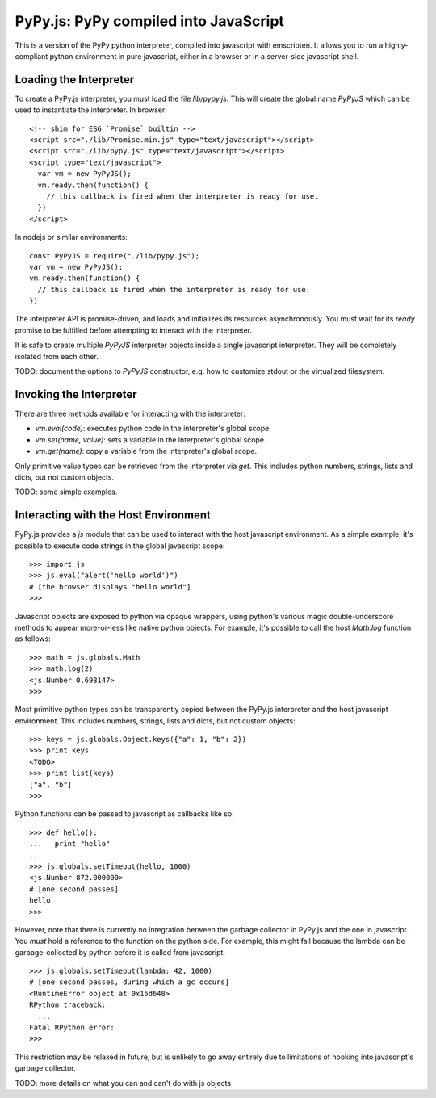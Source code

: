
PyPy.js:  PyPy compiled into JavaScript
=======================================

This is a version of the PyPy python interpreter, compiled into javascript
with emscripten.  It allows you to run a highly-compliant python environment
in pure javascript, either in a browser or in a server-side javascript shell.

Loading the Interpreter
-----------------------

To create a PyPy.js interpreter, you must load the file `lib/pypy.js`.  This
will create the global name `PyPyJS` which can be used to instantiate the
interpreter.  In browser::

    <!-- shim for ES6 `Promise` builtin -->
    <script src="./lib/Promise.min.js" type="text/javascript"></script>
    <script src="./lib/pypy.js" type="text/javascript"></script>
    <script type="text/javascript">
      var vm = new PyPyJS();
      vm.ready.then(function() {
        // this callback is fired when the interpreter is ready for use.
      })
    </script>

In nodejs or similar environments::

    const PyPyJS = require("./lib/pypy.js");
    var vm = new PyPyJS();
    vm.ready.then(function() {
      // this callback is fired when the interpreter is ready for use.
    })

The interpreter API is promise-driven, and loads and initializes its resources
asynchronously.  You must wait for its `ready` promise to be fulfilled before
attempting to interact with the interpreter.

It is safe to create multiple `PyPyJS` interpreter objects inside a single
javascript interpreter.  They will be completely isolated from each other.

TODO: document the options to `PyPyJS` constructor, e.g. how to customize
stdout or the virtualized filesystem.


Invoking the Interpreter
------------------------

There are three methods available for interacting with the interpreter:

* `vm.eval(code)`:  executes python code in the interpreter's global scope.
* `vm.set(name, value)`:  sets a variable in the interpreter's global scope.
* `vm.get(name)`:  copy a variable from the interpreter's global scope.

Only primitive value types can be retrieved from the interpreter via `get`.
This includes python numbers, strings, lists and dicts, but not custom
objects.

TODO: some simple examples.


Interacting with the Host Environment
-------------------------------------

PyPy.js provides a `js` module that can be used to interact with the host
javascript environment.  As a simple example, it's possible to execute code
strings in the global javascript scope::

    >>> import js
    >>> js.eval("alert('hello world')")
    # [the browser displays "hello world"]
    >>>

Javascript objects are exposed to python via opaque wrappers, using python's
various magic double-underscore methods to appear more-or-less like native
python objects.  For example, it's possible to call the host `Math.log`
function as follows::

    >>> math = js.globals.Math
    >>> math.log(2)
    <js.Number 0.693147>
    >>>

Most primitive python types can be transparently copied between the PyPy.js
interpreter and the host javascript environment.  This includes numbers,
strings, lists and dicts, but not custom objects::

    >>> keys = js.globals.Object.keys({"a": 1, "b": 2})
    >>> print keys
    <TODO>
    >>> print list(keys)
    ["a", "b"]
    >>>

Python functions can be passed to javascript as callbacks like so::

    >>> def hello():
    ...   print "hello"
    ... 
    >>> js.globals.setTimeout(hello, 1000)
    <js.Number 872.000000>
    # [one second passes]
    hello
    >>> 

However, note that there is currently no integration between the garbage
collector in PyPy.js and the one in javascript.  You *must* hold a reference
to the function on the python side.  For example, this might fail because
the lambda can be garbage-collected by python before it is called from
javascript::

    >>> js.globals.setTimeout(lambda: 42, 1000)
    # [one second passes, during which a gc occurs]
    <RuntimeError object at 0x15d648>
    RPython traceback:
      ...
    Fatal RPython error: 
    >>>

This restriction may be relaxed in future, but is unlikely to go away 
entirely due to limitations of hooking into javascript's garbage collector.

TODO: more details on what you can and can't do with js objects

